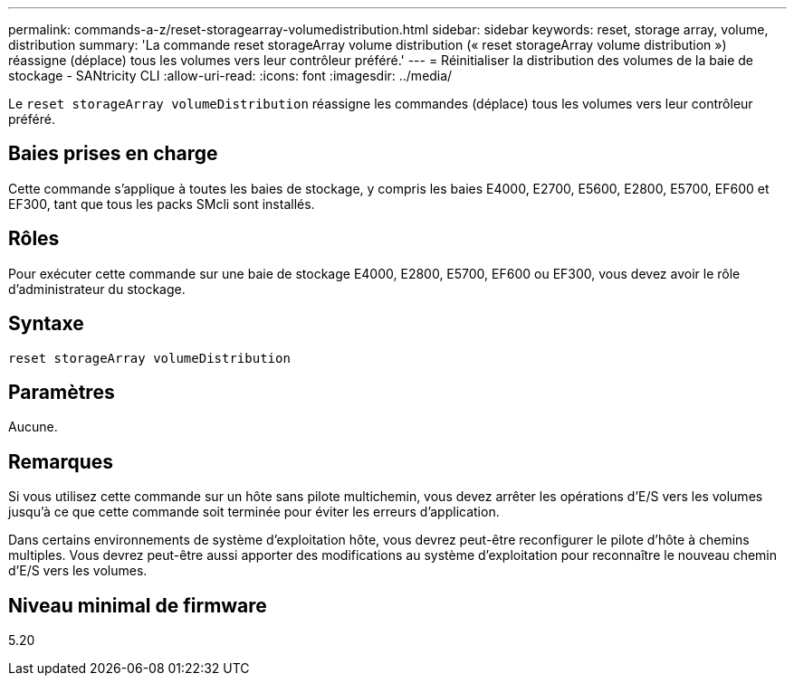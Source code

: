 ---
permalink: commands-a-z/reset-storagearray-volumedistribution.html 
sidebar: sidebar 
keywords: reset, storage array, volume, distribution 
summary: 'La commande reset storageArray volume distribution (« reset storageArray volume distribution ») réassigne (déplace) tous les volumes vers leur contrôleur préféré.' 
---
= Réinitialiser la distribution des volumes de la baie de stockage - SANtricity CLI
:allow-uri-read: 
:icons: font
:imagesdir: ../media/


[role="lead"]
Le `reset storageArray volumeDistribution` réassigne les commandes (déplace) tous les volumes vers leur contrôleur préféré.



== Baies prises en charge

Cette commande s'applique à toutes les baies de stockage, y compris les baies E4000, E2700, E5600, E2800, E5700, EF600 et EF300, tant que tous les packs SMcli sont installés.



== Rôles

Pour exécuter cette commande sur une baie de stockage E4000, E2800, E5700, EF600 ou EF300, vous devez avoir le rôle d'administrateur du stockage.



== Syntaxe

[source, cli]
----
reset storageArray volumeDistribution
----


== Paramètres

Aucune.



== Remarques

Si vous utilisez cette commande sur un hôte sans pilote multichemin, vous devez arrêter les opérations d'E/S vers les volumes jusqu'à ce que cette commande soit terminée pour éviter les erreurs d'application.

Dans certains environnements de système d'exploitation hôte, vous devrez peut-être reconfigurer le pilote d'hôte à chemins multiples. Vous devrez peut-être aussi apporter des modifications au système d'exploitation pour reconnaître le nouveau chemin d'E/S vers les volumes.



== Niveau minimal de firmware

5.20

